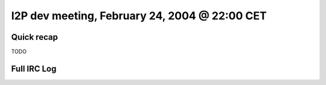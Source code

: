 I2P dev meeting, February 24, 2004 @ 22:00 CET
==============================================

Quick recap
-----------

TODO

Full IRC Log
------------
